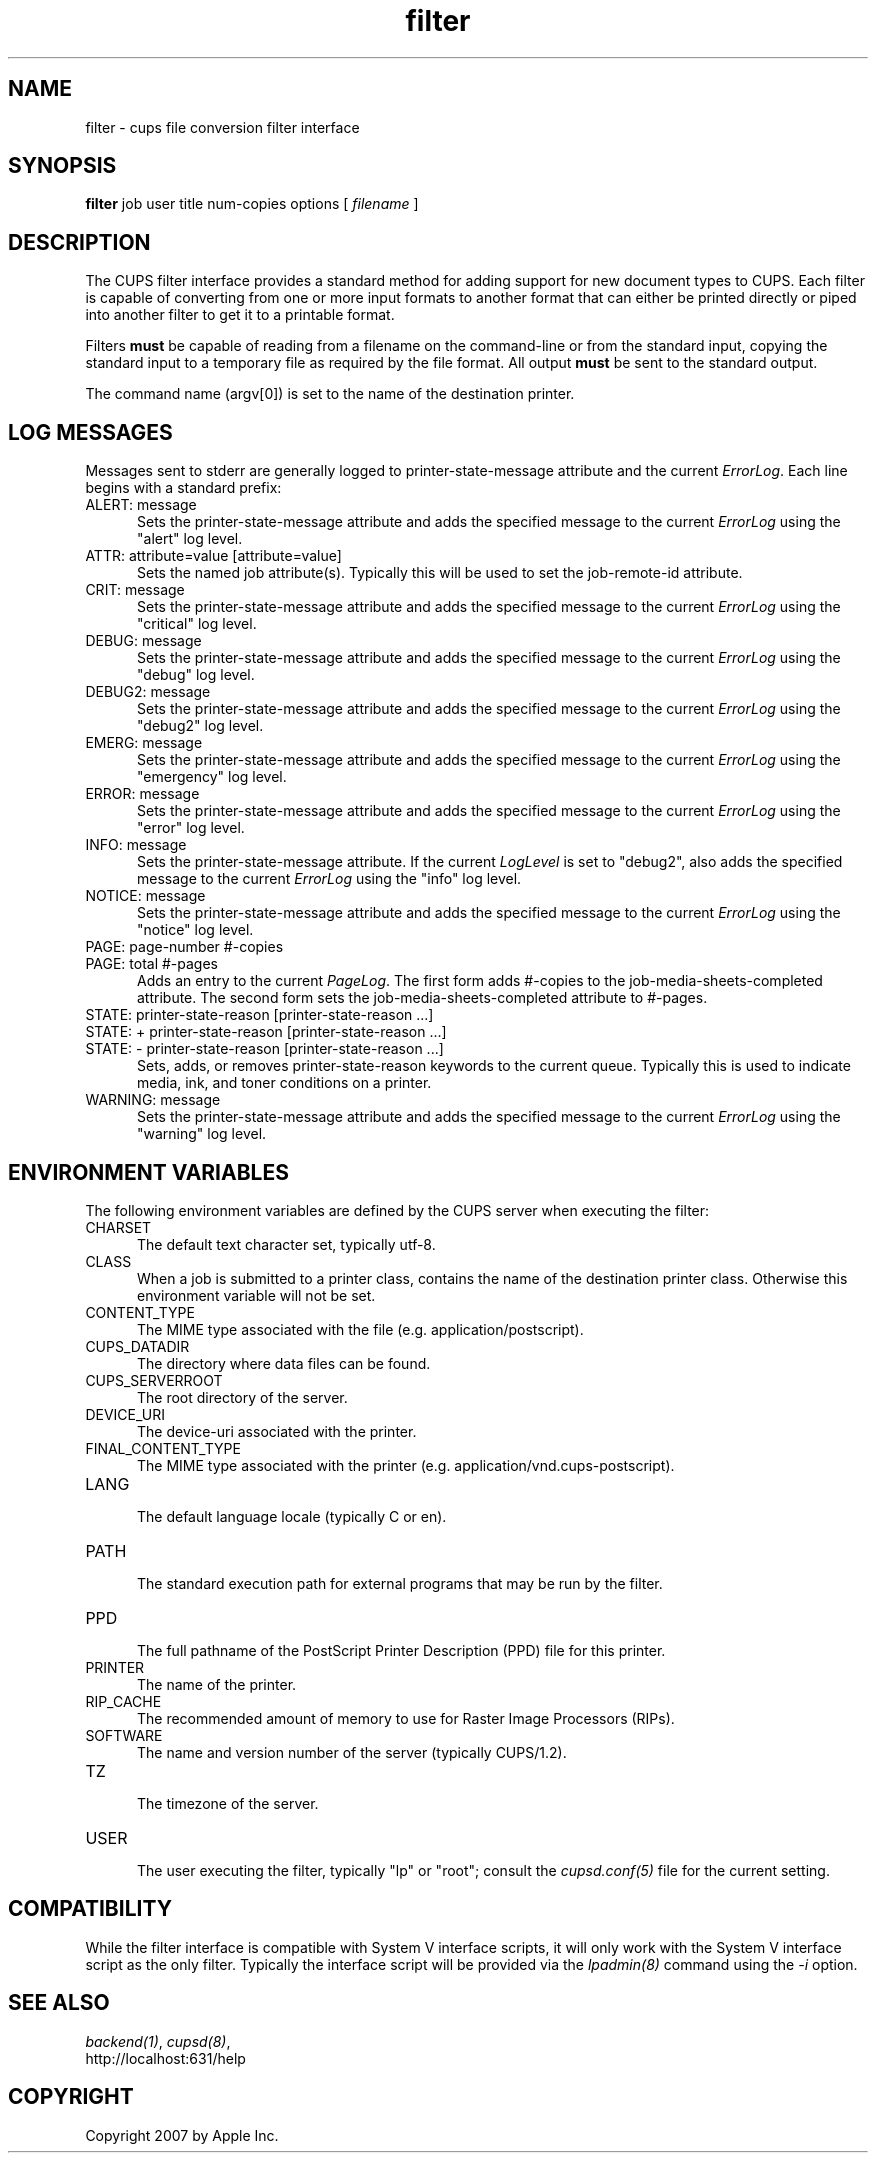 .\"
.\" "$Id: filter.man 6649 2007-07-11 21:46:42Z mike $"
.\"
.\"   filter man page for the Common UNIX Printing System (CUPS).
.\"
.\"   Copyright 2007 by Apple Inc.
.\"   Copyright 1997-2007 by Easy Software Products.
.\"
.\"   These coded instructions, statements, and computer programs are the
.\"   property of Apple Inc. and are protected by Federal copyright
.\"   law.  Distribution and use rights are outlined in the file "LICENSE.txt"
.\"   which should have been included with this file.  If this file is
.\"   file is missing or damaged, see the license at "http://www.cups.org/".
.\"
.TH filter 7 "Common UNIX Printing System" "6 July 2007" "Apple Inc."
.SH NAME
filter \- cups file conversion filter interface
.SH SYNOPSIS
.B filter
job user title num-copies options [
.I filename
]
.SH DESCRIPTION
The CUPS filter interface provides a standard method for adding support for
new document types to CUPS. Each filter is capable of converting from one
or more input formats to another format that can either be printed directly
or piped into another filter to get it to a printable format.
.LP
Filters \fBmust\fR be capable of reading from a filename on the command-line
or from the standard input, copying the standard input to a temporary
file as required by the file format. All output \fBmust\fR be sent to the
standard output.
.LP
The command name (argv[0]) is set to the name of the destination printer.
.SH LOG MESSAGES
Messages sent to stderr are generally logged to
printer-state-message attribute and the current \fIErrorLog\fR.
Each line begins with a standard prefix:

.TP 5
ALERT: message
.br
Sets the printer-state-message attribute and adds the specified
message to the current \fIErrorLog\fR using the "alert" log level.

.TP 5
ATTR: attribute=value [attribute=value]
.br
Sets the named job attribute(s). Typically this will be used to
set the job-remote-id attribute.

.TP 5
CRIT: message
.br
Sets the printer-state-message attribute and adds the specified
message to the current \fIErrorLog\fR using the "critical" log level.

.TP 5
DEBUG: message
.br
Sets the printer-state-message attribute and adds the specified
message to the current \fIErrorLog\fR using the "debug" log level.

.TP 5
DEBUG2: message
.br
Sets the printer-state-message attribute and adds the specified
message to the current \fIErrorLog\fR using the "debug2" log level.

.TP 5
EMERG: message
.br
Sets the printer-state-message attribute and adds the specified
message to the current \fIErrorLog\fR using the "emergency" log level.

.TP 5
ERROR: message
.br
Sets the printer-state-message attribute and adds the specified
message to the current \fIErrorLog\fR using the "error" log level.

.TP 5
INFO: message
.br
Sets the printer-state-message attribute. If the current \fILogLevel\fR
is set to "debug2", also adds the specified message to the
current \fIErrorLog\fR using the "info" log level.

.TP 5
NOTICE: message
.br
Sets the printer-state-message attribute and adds the specified
message to the current \fIErrorLog\fR using the "notice" log level.

.TP 5
PAGE: page-number #-copies
.TP 5
PAGE: total #-pages
.br
Adds an entry to the current \fIPageLog\fR. The first form adds
#-copies to the job-media-sheets-completed attribute. The second
form sets the job-media-sheets-completed attribute to #-pages.

.TP 5
STATE: printer-state-reason [printer-state-reason ...]
.TP 5
STATE: + printer-state-reason [printer-state-reason ...]
.TP 5
STATE: - printer-state-reason [printer-state-reason ...]
.br
Sets, adds, or removes printer-state-reason keywords to the
current queue. Typically this is used to indicate media, ink, and
toner conditions on a printer.

.TP 5
WARNING: message
.br
Sets the printer-state-message attribute and adds the specified
message to the current \fIErrorLog\fR using the "warning" log level.

.SH ENVIRONMENT VARIABLES
The following environment variables are defined by the CUPS
server when executing the filter:

.TP 5
CHARSET
.br
The default text character set, typically utf-8.

.TP 5
CLASS
.br
When a job is submitted to a printer class, contains the name of
the destination printer class. Otherwise this environment
variable will not be set.

.TP 5
CONTENT_TYPE
.br
The MIME type associated with the file (e.g.
application/postscript).

.TP 5
CUPS_DATADIR
.br
The directory where data files can be found.

.TP 5
CUPS_SERVERROOT
.br
The root directory of the server.

.TP 5
DEVICE_URI
.br
The device-uri associated with the printer.

.TP 5
FINAL_CONTENT_TYPE
.br
The MIME type associated with the printer (e.g.
application/vnd.cups-postscript).

.TP 5
LANG
.br
The default language locale (typically C or en).

.TP 5
PATH
.br
The standard execution path for external programs that may be run by
the filter.

.TP 5
PPD
.br
The full pathname of the PostScript Printer Description (PPD)
file for this printer.

.TP 5
PRINTER
.br
The name of the printer.

.TP 5
RIP_CACHE
.br
The recommended amount of memory to use for Raster Image
Processors (RIPs).

.TP 5
SOFTWARE
.br
The name and version number of the server (typically CUPS/1.2).

.TP 5
TZ
.br
The timezone of the server.

.TP 5
USER
.br
The user executing the filter, typically "lp" or "root"; consult the
\fIcupsd.conf(5)\fR file for the current setting.

.SH COMPATIBILITY
While the filter interface is compatible with System V interface
scripts, it will only work with the System V interface script as the
only filter.  Typically the interface script will be provided via the
\fIlpadmin(8)\fR command using the \fI-i\fR option.
.SH SEE ALSO
\fIbackend(1)\fR, \fIcupsd(8)\fR,
.br
http://localhost:631/help
.SH COPYRIGHT
Copyright 2007 by Apple Inc.
.\"
.\" End of "$Id: filter.man 6649 2007-07-11 21:46:42Z mike $".
.\"
